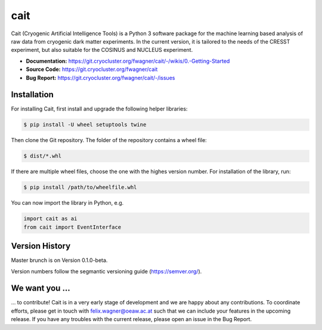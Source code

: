 ****
cait
****

Cait (Cryogenic Artificial Intelligence Tools) is a Python 3 software package for the machine learning based analysis
of raw data from cryogenic dark matter experiments. In the current version, it is tailored to the needs of the CRESST
experiment, but also suitable for the COSINUS and NUCLEUS experiment.

* **Documentation:** https://git.cryocluster.org/fwagner/cait/-/wikis/0.-Getting-Started
* **Source Code:** https://git.cryocluster.org/fwagner/cait
* **Bug Report:** https://git.cryocluster.org/fwagner/cait/-/issues

Installation
============

For installing Cait, first install and upgrade the following helper libraries:

.. code:: console

    $ pip install -U wheel setuptools twine

Then clone the Git repository. The folder of the repository contains a wheel file:

.. code:: console

    $ dist/*.whl

If there are multiple wheel files, choose the one with the highes version number. 
For installation of the library, run:

.. code:: console

    $ pip install /path/to/wheelfile.whl

You can now import the library in Python, e.g.

.. code:: python

    import cait as ai
    from cait import EventInterface

Version History
===============

Master brunch is on Version 0.1.0-beta.

Version numbers follow the segmantic versioning guide (https://semver.org/).

We want you ...
===============

... to contribute! Cait is in a very early stage of development and we are happy about any contributions. To coordinate 
efforts, please get in touch with felix.wagner@oeaw.ac.at such that we can include your
features in the upcoming release. If you have any troubles with the current release, please open an issue in the Bug Report.